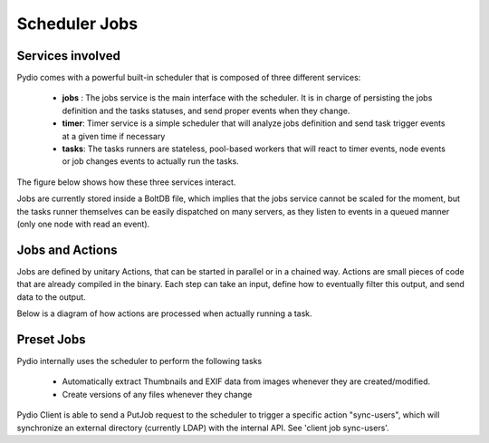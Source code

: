 Scheduler Jobs
==============

Services involved
*****************

Pydio comes with a powerful built-in scheduler that is composed of three different services:

 - **jobs** : The jobs service is the main interface with the scheduler. It is in charge of persisting the jobs definition and the tasks statuses, and send proper events when they change.
 - **timer**: Timer service is a simple scheduler that will analyze jobs definition and send task trigger events at a given time if necessary
 - **tasks**: The tasks runners are stateless, pool-based workers that will react to timer events, node events or job changes events to actually run the tasks.

The figure below shows how these three services interact.

.. image:: ../img/schedulerservices.svg
    :alt: Zoom on Scheduler Services
    :target: ../_images/schedulerservices.svg

Jobs are currently stored inside a BoltDB file, which implies that the jobs service cannot be scaled for the moment, but the tasks runner themselves can be easily dispatched on many servers, as they listen to events in a queued manner (only one node with read an event).

Jobs and Actions
****************

Jobs are defined by unitary Actions, that can be started in parallel or in a chained way. Actions are small pieces of code that are already compiled in the binary. Each step can take an input, define how to eventually filter this output, and send data to the output.

Below is a diagram of how actions are processed when actually running a task.

.. image:: ../img/taskrunner.svg
    :alt: Running a task
    :target: ../_images/taskrunner.svg


Preset Jobs
***********

Pydio internally uses the scheduler to perform the following tasks

 - Automatically extract Thumbnails and EXIF data from images whenever they are created/modified.
 - Create versions of any files whenever they change

Pydio Client is able to send a PutJob request to the scheduler to trigger a specific action "sync-users", which will synchronize an external directory (currently LDAP) with the internal API. See 'client job sync-users'.
